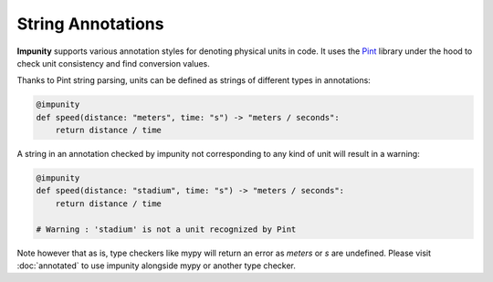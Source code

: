 String Annotations
============================


**Impunity** supports various annotation styles for denoting physical units in code.
It uses the `Pint <https://pint.readthedocs.io/en/stable/>`_ library under the hood
to check unit consistency and find conversion values.

Thanks to Pint string parsing, units can be defined as strings of different types
in annotations:

.. code-block:: python

    @impunity
    def speed(distance: "meters", time: "s") -> "meters / seconds":
        return distance / time

A string in an annotation checked by impunity not corresponding to any kind
of unit will result in a warning:

.. code-block:: python

    @impunity
    def speed(distance: "stadium", time: "s") -> "meters / seconds":
        return distance / time

    # Warning : 'stadium' is not a unit recognized by Pint

Note however that as is, type checkers like mypy will return an error
as `meters` or `s` are undefined. Please visit :doc:`annotated` to use impunity
alongside mypy or another type checker.